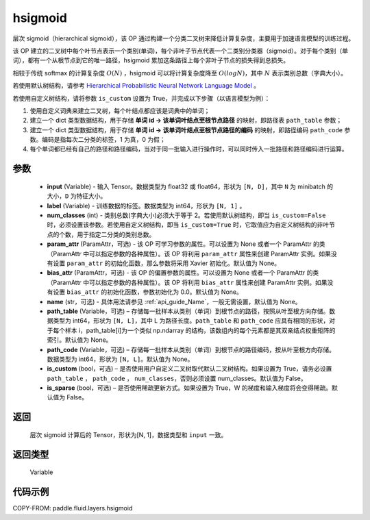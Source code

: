 .. _cn_api_fluid_layers_hsigmoid:

hsigmoid
-------------------------------


.. py:function:: paddle.fluid.layers.hsigmoid(input, label, num_classes, param_attr=None, bias_attr=None, name=None, path_table=None, path_code=None, is_custom=False, is_sparse=False)




层次 sigmoid（hierarchical sigmoid），该 OP 通过构建一个分类二叉树来降低计算复杂度，主要用于加速语言模型的训练过程。

该 OP 建立的二叉树中每个叶节点表示一个类别(单词)，每个非叶子节点代表一个二类别分类器（sigmoid）。对于每个类别（单词），都有一个从根节点到它的唯一路径，hsigmoid 累加这条路径上每个非叶子节点的损失得到总损失。

相较于传统 softmax 的计算复杂度 :math:`O(N)` ，hsigmoid 可以将计算复杂度降至 :math:`O(logN)`，其中 :math:`N` 表示类别总数（字典大小）。

若使用默认树结构，请参考 `Hierarchical Probabilistic Neural Network Language Model <http://www.iro.umontreal.ca/~lisa/pointeurs/hierarchical-nnlm-aistats05.pdf>`_ 。

若使用自定义树结构，请将参数 ``is_custom`` 设置为 True，并完成以下步骤（以语言模型为例）：

1. 使用自定义词典来建立二叉树，每个叶结点都应该是词典中的单词；

2. 建立一个 dict 类型数据结构，用于存储 **单词 id -> 该单词叶结点至根节点路径** 的映射，即路径表 ``path_table`` 参数；

3. 建立一个 dict 类型数据结构，用于存储 **单词 id -> 该单词叶结点至根节点路径的编码** 的映射，即路径编码 ``path_code`` 参数。编码是指每次二分类的标签，1 为真，0 为假；

4. 每个单词都已经有自己的路径和路径编码，当对于同一批输入进行操作时，可以同时传入一批路径和路径编码进行运算。

参数
::::::::::::

    - **input** (Variable) - 输入 Tensor。数据类型为 float32 或 float64，形状为 ``[N, D]``，其中 ``N`` 为 minibatch 的大小，``D`` 为特征大小。
    - **label** (Variable) - 训练数据的标签。数据类型为 int64，形状为 ``[N, 1]`` 。
    - **num_classes** (int) - 类别总数(字典大小)必须大于等于 2。若使用默认树结构，即当 ``is_custom=False`` 时，必须设置该参数。若使用自定义树结构，即当 ``is_custom=True`` 时，它取值应为自定义树结构的非叶节点的个数，用于指定二分类的类别总数。
    - **param_attr** (ParamAttr，可选) - 该 OP 可学习参数的属性。可以设置为 None 或者一个 ParamAttr 的类（ParamAttr 中可以指定参数的各种属性）。该 OP 将利用 ``param_attr`` 属性来创建 ParamAttr 实例。如果没有设置 ``param_attr`` 的初始化函数，那么参数将采用 Xavier 初始化。默认值为 None。
    - **bias_attr** (ParamAttr，可选) - 该 OP 的偏置参数的属性。可以设置为 None 或者一个 ParamAttr 的类（ParamAttr 中可以指定参数的各种属性）。该 OP 将利用 ``bias_attr`` 属性来创建 ParamAttr 实例。如果没有设置 ``bias_attr`` 的初始化函数，参数初始化为 0.0。默认值为 None。
    - **name** (str，可选) - 具体用法请参见 :ref:`api_guide_Name`，一般无需设置，默认值为 None。
    - **path_table** (Variable，可选) – 存储每一批样本从类别（单词）到根节点的路径，按照从叶至根方向存储。数据类型为 int64，形状为 ``[N, L]``，其中 L 为路径长度。``path_table`` 和 ``path_code`` 应具有相同的形状，对于每个样本 i，path_table[i]为一个类似 np.ndarray 的结构，该数组内的每个元素都是其双亲结点权重矩阵的索引。默认值为 None。
    - **path_code** (Variable，可选) – 存储每一批样本从类别（单词）到根节点的路径编码，按从叶至根方向存储。数据类型为 int64，形状为 ``[N, L]``。默认值为 None。
    - **is_custom** (bool，可选) – 是否使用用户自定义二叉树取代默认二叉树结构。如果设置为 True，请务必设置 ``path_table``  ， ``path_code`` ， ``num_classes``，否则必须设置 num_classes。默认值为 False。
    - **is_sparse** (bool，可选) – 是否使用稀疏更新方式。如果设置为 True，W 的梯度和输入梯度将会变得稀疏。默认值为 False。

返回
::::::::::::
 层次 sigmoid 计算后的 Tensor，形状为[N, 1]，数据类型和 ``input`` 一致。

返回类型
::::::::::::
 Variable


代码示例
::::::::::::

COPY-FROM: paddle.fluid.layers.hsigmoid
